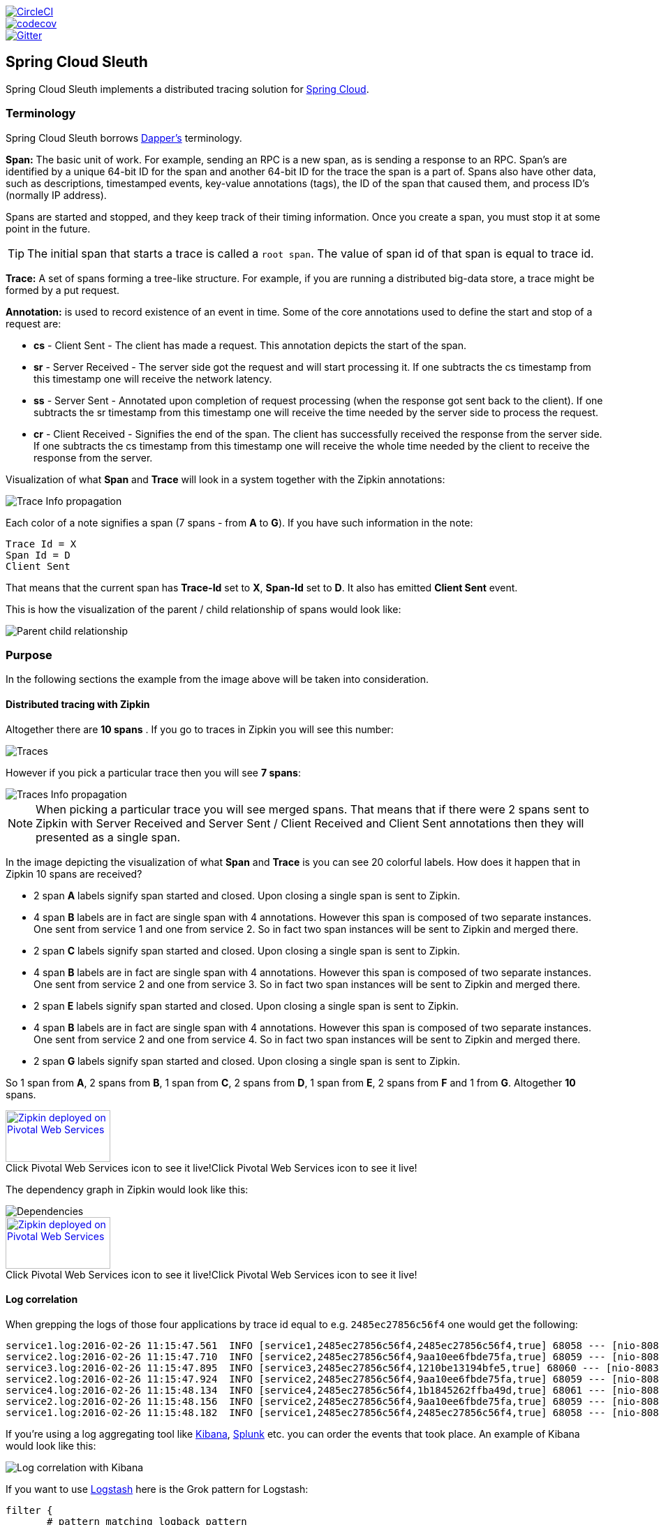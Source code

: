 // Do not edit this file (e.g. go instead to src/main/asciidoc)

:jdkversion: 1.8

image::https://circleci.com/gh/spring-cloud/spring-cloud-sleuth/tree/1.0.x.svg?style=svg["CircleCI", link="https://circleci.com/gh/spring-cloud/spring-cloud-sleuth/tree/1.0.x"]
image::https://codecov.io/gh/spring-cloud/spring-cloud-sleuth/branch/1.0.x/graph/badge.svg["codecov", link="https://codecov.io/gh/spring-cloud/spring-cloud-sleuth"]
image::https://badges.gitter.im/spring-cloud/spring-cloud-sleuth.svg[Gitter, link="https://gitter.im/spring-cloud/spring-cloud-sleuth?utm_source=badge&utm_medium=badge&utm_campaign=pr-badge&utm_content=badge"]
== Spring Cloud Sleuth

Spring Cloud Sleuth implements a distributed tracing solution for http://cloud.spring.io[Spring Cloud].

=== Terminology

Spring Cloud Sleuth borrows http://research.google.com/pubs/pub36356.html[Dapper's] terminology.

*Span:* The basic unit of work. For example, sending an RPC is a new span, as is sending a response to an
RPC. Span's are identified by a unique 64-bit ID for the span and another 64-bit ID for the trace the span
is a part of.  Spans also have other data, such as descriptions, timestamped events, key-value
annotations (tags), the ID of the span that caused them, and process ID's (normally IP address).

Spans are started and stopped, and they keep track of their timing information.  Once you create a
span, you must stop it at some point in the future.

TIP: The initial span that starts a trace is called a `root span`. The value of span id
of that span is equal to trace id.

*Trace:* A set of spans forming a tree-like structure.  For example, if you are running a distributed
big-data store, a trace might be formed by a put request.

*Annotation:*  is used to record existence of an event in time. Some of the core annotations used to define
the start and stop of a request are:

    - *cs* - Client Sent - The client has made a request. This annotation depicts the start of the span.
    - *sr* - Server Received -  The server side got the request and will start processing it.
    If one subtracts the cs timestamp from this timestamp one will receive the network latency.
    - *ss* - Server Sent -  Annotated upon completion of request processing (when the response
    got sent back to the client). If one subtracts the sr timestamp from this timestamp one
    will receive the time needed by the server side to process the request.
    - *cr* - Client Received - Signifies the end of the span. The client has successfully received the
    response from the server side. If one subtracts the cs timestamp from this timestamp one
    will receive the whole time needed by the client to receive the response from the server.

Visualization of what *Span* and *Trace* will look in a system together with the Zipkin annotations:

image::https://raw.githubusercontent.com/spring-cloud/spring-cloud-sleuth/master/docs/src/main/asciidoc/images/trace-id.png[Trace Info propagation]

Each color of a note signifies a span (7 spans - from *A* to *G*). If you have such information in the note:

[source]
Trace Id = X
Span Id = D
Client Sent

That means that the current span has *Trace-Id* set to *X*, *Span-Id* set to *D*. It also has emitted
 *Client Sent* event.

This is how the visualization of the parent / child relationship of spans would look like:

image::https://raw.githubusercontent.com/spring-cloud/spring-cloud-sleuth/master/docs/src/main/asciidoc/images/parents.png[Parent child relationship]

=== Purpose

In the following sections the example from the image above will be taken into consideration.

==== Distributed tracing with Zipkin

Altogether there are *10 spans* . If you go to traces in Zipkin you will see this number:

image::https://raw.githubusercontent.com/spring-cloud/spring-cloud-sleuth/master/docs/src/main/asciidoc/images/zipkin-traces.png[Traces]

However if you pick a particular trace then you will see *7 spans*:

image::https://raw.githubusercontent.com/spring-cloud/spring-cloud-sleuth/master/docs/src/main/asciidoc/images/zipkin-ui.png[Traces Info propagation]

NOTE: When picking a particular trace you will see merged spans. That means that if there were 2 spans sent to
Zipkin with Server Received and Server Sent / Client Received and Client Sent
annotations then they will presented as a single span.

In the image depicting the visualization of what *Span* and *Trace* is you can see 20
colorful labels. How does it happen that in Zipkin 10 spans are received?

    - 2 span *A* labels signify span started and closed. Upon closing a single span is sent to Zipkin.
    - 4 span *B* labels are in fact are single span with 4 annotations. However this span is composed of
        two separate instances. One sent from service 1 and one from service 2. So in fact two span instances will be sent
        to Zipkin and merged there.
    - 2 span *C* labels signify span started and closed. Upon closing a single span is sent to Zipkin.
    - 4 span *B* labels are in fact are single span with 4 annotations. However this span is composed of
        two separate instances. One sent from service 2 and one from service 3. So in fact two span instances will be sent
        to Zipkin and merged there.
    - 2 span *E* labels signify span started and closed. Upon closing a single span is sent to Zipkin.
    - 4 span *B* labels are in fact are single span with 4 annotations. However this span is composed of
        two separate instances. One sent from service 2 and one from service 4. So in fact two span instances will be sent
        to Zipkin and merged there.
    - 2 span *G* labels signify span started and closed. Upon closing a single span is sent to Zipkin.

So 1 span from *A*, 2 spans from *B*, 1 span from *C*, 2 spans from *D*, 1 span from *E*, 2 spans from *F* and 1 from *G*.
Altogether *10* spans.

.Click Pivotal Web Services icon to see it live!
[caption="Click Pivotal Web Services icon to see it live!"]
image::https://raw.githubusercontent.com/spring-cloud/spring-cloud-sleuth/master/docs/src/main/asciidoc/images/pws.png["Zipkin deployed on Pivotal Web Services", link="http://docssleuth-zipkin-server.cfapps.io/", width=150, height=74]

The dependency graph in Zipkin would look like this:

image::https://raw.githubusercontent.com/spring-cloud/spring-cloud-sleuth/master/docs/src/main/asciidoc/images/dependencies.png[Dependencies]

.Click Pivotal Web Services icon to see it live!
[caption="Click Pivotal Web Services icon to see it live!"]
image::https://raw.githubusercontent.com/spring-cloud/spring-cloud-sleuth/master/docs/src/main/asciidoc/images/pws.png["Zipkin deployed on Pivotal Web Services", link="http://docssleuth-zipkin-server.cfapps.io/dependency", width=150, height=74]


==== Log correlation

When grepping the logs of those four applications by trace id equal to e.g. `2485ec27856c56f4` one would get the following:

[source]
service1.log:2016-02-26 11:15:47.561  INFO [service1,2485ec27856c56f4,2485ec27856c56f4,true] 68058 --- [nio-8081-exec-1] i.s.c.sleuth.docs.service1.Application   : Hello from service1. Calling service2
service2.log:2016-02-26 11:15:47.710  INFO [service2,2485ec27856c56f4,9aa10ee6fbde75fa,true] 68059 --- [nio-8082-exec-1] i.s.c.sleuth.docs.service2.Application   : Hello from service2. Calling service3 and then service4
service3.log:2016-02-26 11:15:47.895  INFO [service3,2485ec27856c56f4,1210be13194bfe5,true] 68060 --- [nio-8083-exec-1] i.s.c.sleuth.docs.service3.Application   : Hello from service3
service2.log:2016-02-26 11:15:47.924  INFO [service2,2485ec27856c56f4,9aa10ee6fbde75fa,true] 68059 --- [nio-8082-exec-1] i.s.c.sleuth.docs.service2.Application   : Got response from service3 [Hello from service3]
service4.log:2016-02-26 11:15:48.134  INFO [service4,2485ec27856c56f4,1b1845262ffba49d,true] 68061 --- [nio-8084-exec-1] i.s.c.sleuth.docs.service4.Application   : Hello from service4
service2.log:2016-02-26 11:15:48.156  INFO [service2,2485ec27856c56f4,9aa10ee6fbde75fa,true] 68059 --- [nio-8082-exec-1] i.s.c.sleuth.docs.service2.Application   : Got response from service4 [Hello from service4]
service1.log:2016-02-26 11:15:48.182  INFO [service1,2485ec27856c56f4,2485ec27856c56f4,true] 68058 --- [nio-8081-exec-1] i.s.c.sleuth.docs.service1.Application   : Got response from service2 [Hello from service2, response from service3 [Hello from service3] and from service4 [Hello from service4]]

If you're using a log aggregating tool like https://www.elastic.co/products/kibana[Kibana],
http://www.splunk.com/[Splunk] etc. you can order the events that took place. An example of
Kibana would look like this:

image::https://raw.githubusercontent.com/spring-cloud/spring-cloud-sleuth/master/docs/src/main/asciidoc/images/kibana.png[Log correlation with Kibana]

If you want to use https://www.elastic.co/guide/en/logstash/current/index.html[Logstash] here is the Grok pattern for Logstash:

[source]
filter {
       # pattern matching logback pattern
       grok {
              match => { "message" => "%{TIMESTAMP_ISO8601:timestamp}\s+%{LOGLEVEL:severity}\s+\[%{DATA:service},%{DATA:trace},%{DATA:span},%{DATA:exportable}\]\s+%{DATA:pid}---\s+\[%{DATA:thread}\]\s+%{DATA:class}\s+:\s+%{GREEDYDATA:rest}" }
       }
}

NOTE: If you want to use Grok together with the logs from Cloud Foundry you have to use this pattern:
[source]
filter {
       # pattern matching logback pattern
       grok {
              match => { "message" => "(?m)OUT\s+%{TIMESTAMP_ISO8601:timestamp}\s+%{LOGLEVEL:severity}\s+\[%{DATA:service},%{DATA:trace},%{DATA:span},%{DATA:exportable}\]\s+%{DATA:pid}---\s+\[%{DATA:thread}\]\s+%{DATA:class}\s+:\s+%{GREEDYDATA:rest}" }
       }
}

===== JSON Logback with Logstash

Often you do not want to store your logs in a text file but in a JSON file that Logstash can immediately pick. To do that you have to do the following (for readability
we're passing the dependencies in the `groupId:artifactId:version` notation.

*Dependencies setup*

- Ensure that Logback is on the classpath (`ch.qos.logback:logback-core`)
- Add Logstash Logback encode - example for version `4.6` : `net.logstash.logback:logstash-logback-encoder:4.6`

*Logback setup*

Below you can find an example of a Logback configuration (file named `https://github.com/spring-cloud-samples/sleuth-documentation-apps/blob/master/service1/src/main/resources/logback-spring.xml[logback-spring.xml]`) that:

- logs information from the application in a JSON format to a `build/${spring.application.name}.json` file
- has commented out two additional appenders - console and standard log file
- has the same logging pattern as the one presented in the previous section

[source,xml]
-----
<?xml version="1.0" encoding="UTF-8"?>
<configuration>
	<include resource="org/springframework/boot/logging/logback/defaults.xml"/>
	​
	<springProperty scope="context" name="springAppName" source="spring.application.name"/>
	<!-- Example for logging into the build folder of your project -->
	<property name="LOG_FILE" value="${BUILD_FOLDER:-build}/${springAppName}"/>​

	<property name="CONSOLE_LOG_PATTERN"
			  value="%clr(%d{yyyy-MM-dd HH:mm:ss.SSS}){faint} %clr(${LOG_LEVEL_PATTERN:-%5p}) %clr([${springAppName:-},%X{X-B3-TraceId:-},%X{X-B3-SpanId:-},%X{X-Span-Export:-}]){yellow} %clr(${PID:- }){magenta} %clr(---){faint} %clr([%15.15t]){faint} %clr(%-40.40logger{39}){cyan} %clr(:){faint} %m%n${LOG_EXCEPTION_CONVERSION_WORD:-%wEx}"/>

	<!-- Appender to log to console -->
	<appender name="console" class="ch.qos.logback.core.ConsoleAppender">
		<filter class="ch.qos.logback.classic.filter.ThresholdFilter">
			<!-- Minimum logging level to be presented in the console logs-->
			<level>INFO</level>
		</filter>
		<encoder>
			<pattern>${CONSOLE_LOG_PATTERN}</pattern>
			<charset>utf8</charset>
		</encoder>
	</appender>

	<!-- Appender to log to file -->​
	<appender name="flatfile" class="ch.qos.logback.core.rolling.RollingFileAppender">
		<file>${LOG_FILE}</file>
		<rollingPolicy class="ch.qos.logback.core.rolling.TimeBasedRollingPolicy">
			<fileNamePattern>${LOG_FILE}.%d{yyyy-MM-dd}.gz</fileNamePattern>
			<maxHistory>7</maxHistory>
		</rollingPolicy>
		<encoder>
			<pattern>${CONSOLE_LOG_PATTERN}</pattern>
			<charset>utf8</charset>
		</encoder>
	</appender>
	​
	<!-- Appender to log to file in a JSON format -->
	<appender name="logstash" class="ch.qos.logback.core.rolling.RollingFileAppender">
		<file>${LOG_FILE}.json</file>
		<rollingPolicy class="ch.qos.logback.core.rolling.TimeBasedRollingPolicy">
			<fileNamePattern>${LOG_FILE}.json.%d{yyyy-MM-dd}.gz</fileNamePattern>
			<maxHistory>7</maxHistory>
		</rollingPolicy>
		<encoder class="net.logstash.logback.encoder.LoggingEventCompositeJsonEncoder">
			<providers>
				<timestamp>
					<timeZone>UTC</timeZone>
				</timestamp>
				<pattern>
					<pattern>
						{
						"severity": "%level",
						"service": "${springAppName:-}",
						"trace": "%X{X-B3-TraceId:-}",
						"span": "%X{X-B3-SpanId:-}",
						"exportable": "%X{X-Span-Export:-}",
						"pid": "${PID:-}",
						"thread": "%thread",
						"class": "%logger{40}",
						"rest": "%message"
						}
					</pattern>
				</pattern>
			</providers>
		</encoder>
	</appender>
	​
	<root level="INFO">
		<!--<appender-ref ref="console"/>-->
		<appender-ref ref="logstash"/>
		<!--<appender-ref ref="flatfile"/>-->
	</root>
</configuration>
-----

NOTE: If you're using a custom `logback-spring.xml` then you have to pass the `spring.application.name` in
`bootstrap` instead of `application` property file. Otherwise your custom logback file won't read the property properly.

=== Adding to the project

==== Only Sleuth (log correlation)

If you want to profit only from Spring Cloud Sleuth without the Zipkin integration just add
the `spring-cloud-starter-sleuth` module to your project.

[source,xml,indent=0,subs="verbatim,attributes",role="primary"]
.Maven
----
	<dependencyManagement> <1>
          <dependencies>
              <dependency>
                  <groupId>org.springframework.cloud</groupId>
                  <artifactId>spring-cloud-dependencies</artifactId>
                  <version>Brixton.RELEASE</version>
                  <type>pom</type>
                  <scope>import</scope>
              </dependency>
          </dependencies>
    </dependencyManagement>

    <dependency> <2>
        <groupId>org.springframework.cloud</groupId>
        <artifactId>spring-cloud-starter-sleuth</artifactId>
    </dependency>
----
<1> In order not to pick versions by yourself it's much better if you add the dependency management via
the Spring BOM
<2> Add the dependency to `spring-cloud-starter-sleuth`

[source,groovy,indent=0,subs="verbatim,attributes",role="secondary"]
.Gradle
----
dependencyManagement { <1>
    imports {
        mavenBom "org.springframework.cloud:spring-cloud-dependencies:Brixton.RELEASE"
    }
}

dependencies { <2>
    compile "org.springframework.cloud:spring-cloud-starter-sleuth"
}
----
<1> In order not to pick versions by yourself it's much better if you add the dependency management via
the Spring BOM
<2> Add the dependency to `spring-cloud-starter-sleuth`

==== Sleuth with Zipkin via HTTP

If you want both Sleuth and Zipkin just add the `spring-cloud-starter-zipkin` dependency.

[source,xml,indent=0,subs="verbatim,attributes",role="primary"]
.Maven
----
	<dependencyManagement> <1>
          <dependencies>
              <dependency>
                  <groupId>org.springframework.cloud</groupId>
                  <artifactId>spring-cloud-dependencies</artifactId>
                  <version>Brixton.RELEASE</version>
                  <type>pom</type>
                  <scope>import</scope>
              </dependency>
          </dependencies>
    </dependencyManagement>

    <dependency> <2>
        <groupId>org.springframework.cloud</groupId>
        <artifactId>spring-cloud-starter-zipkin</artifactId>
    </dependency>
----
<1> In order not to pick versions by yourself it's much better if you add the dependency management via
the Spring BOM
<2> Add the dependency to `spring-cloud-starter-zipkin`

[source,groovy,indent=0,subs="verbatim,attributes",role="secondary"]
.Gradle
----
dependencyManagement { <1>
    imports {
        mavenBom "org.springframework.cloud:spring-cloud-dependencies:Brixton.RELEASE"
    }
}

dependencies { <2>
    compile "org.springframework.cloud:spring-cloud-starter-zipkin"
}
----
<1> In order not to pick versions by yourself it's much better if you add the dependency management via
the Spring BOM
<2> Add the dependency to `spring-cloud-starter-zipkin`

==== Sleuth with Zipkin via Spring Cloud Stream

If you want both Sleuth and Zipkin just add the `spring-cloud-sleuth-stream` dependency.

[source,xml,indent=0,subs="verbatim,attributes",role="primary"]
.Maven
----
	<dependencyManagement> <1>
          <dependencies>
              <dependency>
                  <groupId>org.springframework.cloud</groupId>
                  <artifactId>spring-cloud-dependencies</artifactId>
                  <version>Brixton.RELEASE</version>
                  <type>pom</type>
                  <scope>import</scope>
              </dependency>
          </dependencies>
    </dependencyManagement>

    <dependency> <2>
        <groupId>org.springframework.cloud</groupId>
        <artifactId>spring-cloud-sleuth-stream</artifactId>
    </dependency>
    <dependency> <3>
        <groupId>org.springframework.cloud</groupId>
        <artifactId>spring-cloud-starter-sleuth</artifactId>
    </dependency>
    <!-- EXAMPLE FOR RABBIT BINDING -->
    <dependency> <4>
        <groupId>org.springframework.cloud</groupId>
        <artifactId>spring-cloud-stream-binder-rabbit</artifactId>
    </dependency>
----
<1> In order not to pick versions by yourself it's much better if you add the dependency management via
the Spring BOM
<2> Add the dependency to `spring-cloud-sleuth-stream`
<3> Add the dependency to `spring-cloud-starter-sleuth` - that way all dependant dependencies will be downloaded
<4> Add a binder (e.g. Rabbit binder) to tell Spring Cloud Stream what it should bind to

[source,groovy,indent=0,subs="verbatim,attributes",role="secondary"]
.Gradle
----
dependencyManagement { <1>
    imports {
        mavenBom "org.springframework.cloud:spring-cloud-dependencies:Brixton.RELEASE"
    }
}

dependencies {
    compile "org.springframework.cloud:spring-cloud-sleuth-stream" <2>
    compile "org.springframework.cloud:spring-cloud-starter-sleuth" <3>
    // Example for Rabbit binding
    compile "org.springframework.cloud:spring-cloud-stream-binder-rabbit" <4>
}
----
<1> In order not to pick versions by yourself it's much better if you add the dependency management via
the Spring BOM
<2> Add the dependency to `spring-cloud-sleuth-stream`
<3> Add the dependency to `spring-cloud-starter-sleuth` - that way all dependant dependencies will be downloaded
<4> Add a binder (e.g. Rabbit binder) to tell Spring Cloud Stream what it should bind to

==== Spring Cloud Sleuth Stream Zipkin Collector

If you want to start a Spring Cloud Sleuth Stream Zipkin collector just add the `spring-cloud-sleuth-zipkin-stream`
dependency

[source,xml,indent=0,subs="verbatim,attributes",role="primary"]
.Maven
----
	<dependencyManagement> <1>
          <dependencies>
              <dependency>
                  <groupId>org.springframework.cloud</groupId>
                  <artifactId>spring-cloud-dependencies</artifactId>
                  <version>Brixton.RELEASE</version>
                  <type>pom</type>
                  <scope>import</scope>
              </dependency>
          </dependencies>
    </dependencyManagement>

    <dependency> <2>
        <groupId>org.springframework.cloud</groupId>
        <artifactId>spring-cloud-sleuth-zipkin-stream</artifactId>
    </dependency>
    <dependency> <3>
        <groupId>org.springframework.cloud</groupId>
        <artifactId>spring-cloud-starter-sleuth</artifactId>
    </dependency>
    <!-- EXAMPLE FOR RABBIT BINDING -->
    <dependency> <4>
        <groupId>org.springframework.cloud</groupId>
        <artifactId>spring-cloud-stream-binder-rabbit</artifactId>
    </dependency>
----
<1> In order not to pick versions by yourself it's much better if you add the dependency management via
the Spring BOM
<2> Add the dependency to `spring-cloud-sleuth-zipkin-stream`
<3> Add the dependency to `spring-cloud-starter-sleuth` - that way all dependant dependencies will be downloaded
<4> Add a binder (e.g. Rabbit binder) to tell Spring Cloud Stream what it should bind to

[source,groovy,indent=0,subs="verbatim,attributes",role="secondary"]
.Gradle
----
dependencyManagement { <1>
    imports {
        mavenBom "org.springframework.cloud:spring-cloud-dependencies:Brixton.RELEASE"
    }
}

dependencies {
    compile "org.springframework.cloud:spring-cloud-sleuth-zipkin-stream" <2>
    compile "org.springframework.cloud:spring-cloud-starter-sleuth" <3>
    // Example for Rabbit binding
    compile "org.springframework.cloud:spring-cloud-stream-binder-rabbit" <4>
}
----
<1> In order not to pick versions by yourself it's much better if you add the dependency management via
the Spring BOM
<2> Add the dependency to `spring-cloud-sleuth-zipkin-stream`
<3> Add the dependency to `spring-cloud-starter-sleuth` - that way all dependant dependencies will be downloaded
<4> Add a binder (e.g. Rabbit binder) to tell Spring Cloud Stream what it should bind to

and then just annotate your main class with `@EnableZipkinStreamServer` annotation:

[source,java]
----
package example;

import org.springframework.boot.SpringApplication;
import org.springframework.boot.autoconfigure.SpringBootApplication;
import org.springframework.cloud.sleuth.zipkin.stream.EnableZipkinStreamServer;

@SpringBootApplication
@EnableZipkinStreamServer
public class ZipkinStreamServerApplication {

	public static void main(String[] args) throws Exception {
		SpringApplication.run(ZipkinStreamServerApplication.class, args);
	}

}
----

== Features

* Adds trace and span ids to the Slf4J MDC, so you can extract all the logs from a given trace or span in a log aggregator. Example logs:
+
----
2016-02-02 15:30:57.902  INFO [bar,6bfd228dc00d216b,6bfd228dc00d216b,false] 23030 --- [nio-8081-exec-3] ...
2016-02-02 15:30:58.372 ERROR [bar,6bfd228dc00d216b,6bfd228dc00d216b,false] 23030 --- [nio-8081-exec-3] ...
2016-02-02 15:31:01.936  INFO [bar,46ab0d418373cbc9,46ab0d418373cbc9,false] 23030 --- [nio-8081-exec-4] ...
----
+
notice the `[appname,traceId,spanId,exportable]` entries from the MDC:

    - *spanId* - the id of a specific operation that took place
    - *appname* - the name of the application that logged the span
    - *traceId* - the id of the latency graph that contains the span
    - *exportable* - whether the log should be exported to Zipkin or not. When would you like the span not to be
    exportable? In the case in which you want to wrap some operation in a Span and have it written to the logs
    only.

* Provides an abstraction over common distributed tracing data models: traces, spans (forming a DAG), annotations,
key-value annotations. Loosely based on HTrace, but Zipkin (Dapper) compatible.

* Sleuth records timing information to aid in latency analysis. Using sleuth, you can pinpoint causes of
latency in your applications. Sleuth is written to not log too much, and to not cause your production application to crash.
  - propagates structural data about your call-graph in-band, and the rest out-of-band.
  - includes opinionated instrumentation of layers such as HTTP
  - includes sampling policy to manage volume
  - can report to a Zipkin system for query and visualization

* Instruments common ingress and egress points from Spring applications (servlet filter, async endpoints,
rest template, scheduled actions, message channels, zuul filters, feign client).

* Sleuth includes default logic to join a trace across http or messaging boundaries. For example, http propagation
works via Zipkin-compatible request headers. This propagation logic is defined and customized via
`SpanInjector` and `SpanExtractor` implementations.

* Provides simple metrics of accepted / dropped spans.

* If `spring-cloud-sleuth-zipkin` then the app will generate and collect Zipkin-compatible traces.
By default it sends them via HTTP to a Zipkin server on localhost (port 9411).
Configure the location of the service using `spring.zipkin.baseUrl`.

* If `spring-cloud-sleuth-stream` then the app will generate and collect traces via https://github.com/spring-cloud/spring-cloud-stream[Spring Cloud Stream].
Your app automatically becomes a producer of tracer messages that are sent over your broker of choice
(e.g. RabbitMQ, Apache Kafka, Redis).

IMPORTANT: If using Zipkin or Stream, configure the percentage of spans exported using `spring.sleuth.sampler.percentage`
(default 0.1, i.e. 10%). *Otherwise you might think that Sleuth is not working cause it's omitting some spans.*

NOTE: the SLF4J MDC is always set and logback users will immediately see the trace and span ids in logs per the example
 above. Other logging systems have to configure their own formatter to get the same result. The default is
 `logging.pattern.level` set to `%clr(%5p) %clr([${spring.application.name:},%X{X-B3-TraceId:-},%X{X-B3-SpanId:-},%X{X-Span-Export:-}]){yellow}`
 (this is a Spring Boot feature for logback users).
 *This means that if you're not using SLF4J this pattern WILL NOT be automatically applied*.

== Building

:jdkversion: 1.7

=== Basic Compile and Test

To build the source you will need to install JDK {jdkversion}.

Spring Cloud uses Maven for most build-related activities, and you
should be able to get off the ground quite quickly by cloning the
project you are interested in and typing

----
$ ./mvnw install
----

NOTE: You can also install Maven (>=3.3.3) yourself and run the `mvn` command
in place of `./mvnw` in the examples below. If you do that you also
might need to add `-P spring` if your local Maven settings do not
contain repository declarations for spring pre-release artifacts.

NOTE: Be aware that you might need to increase the amount of memory
available to Maven by setting a `MAVEN_OPTS` environment variable with
a value like `-Xmx512m -XX:MaxPermSize=128m`. We try to cover this in
the `.mvn` configuration, so if you find you have to do it to make a
build succeed, please raise a ticket to get the settings added to
source control.

For hints on how to build the project look in `.travis.yml` if there
is one. There should be a "script" and maybe "install" command. Also
look at the "services" section to see if any services need to be
running locally (e.g. mongo or rabbit).  Ignore the git-related bits
that you might find in "before_install" since they're related to setting git
credentials and you already have those.

The projects that require middleware generally include a
`docker-compose.yml`, so consider using
http://compose.docker.io/[Docker Compose] to run the middeware servers
in Docker containers. See the README in the
https://github.com/spring-cloud-samples/scripts[scripts demo
repository] for specific instructions about the common cases of mongo,
rabbit and redis.

NOTE: If all else fails, build with the command from `.travis.yml` (usually
`./mvnw install`).

=== Documentation

The spring-cloud-build module has a "docs" profile, and if you switch
that on it will try to build asciidoc sources from
`src/main/asciidoc`. As part of that process it will look for a
`README.adoc` and process it by loading all the includes, but not
parsing or rendering it, just copying it to `${main.basedir}`
(defaults to `${basedir}`, i.e. the root of the project). If there are
any changes in the README it will then show up after a Maven build as
a modified file in the correct place. Just commit it and push the change.

=== Working with the code
If you don't have an IDE preference we would recommend that you use
http://www.springsource.com/developer/sts[Spring Tools Suite] or
http://eclipse.org[Eclipse] when working with the code. We use the
http://eclipse.org/m2e/[m2eclipse] eclipse plugin for maven support. Other IDEs and tools
should also work without issue as long as they use Maven 3.3.3 or better.

==== Importing into eclipse with m2eclipse
We recommend the http://eclipse.org/m2e/[m2eclipse] eclipse plugin when working with
eclipse. If you don't already have m2eclipse installed it is available from the "eclipse
marketplace".

NOTE: Older versions of m2e do not support Maven 3.3, so once the
projects are imported into Eclipse you will also need to tell
m2eclipse to use the right profile for the projects.  If you
see many different errors related to the POMs in the projects, check
that you have an up to date installation.  If you can't upgrade m2e,
add the "spring" profile to your `settings.xml`. Alternatively you can
copy the repository settings from the "spring" profile of the parent
pom into your `settings.xml`.

==== Importing into eclipse without m2eclipse
If you prefer not to use m2eclipse you can generate eclipse project metadata using the
following command:

[indent=0]
----
	$ ./mvnw eclipse:eclipse
----

The generated eclipse projects can be imported by selecting `import existing projects`
from the `file` menu.


IMPORTANT: There are 2 different versions of language level used in Spring Cloud Sleuth. Java 1.7 is used for main sources and
Java 1.8 is used for tests. When importing your project to an IDE please activate the `ide` Maven profile to turn on
Java 1.8 for both main and test sources. Of course remember that you MUST NOT use Java 1.8 features in the main sources. If you do
so your app will break during the Maven build.

== Contributing

Spring Cloud is released under the non-restrictive Apache 2.0 license,
and follows a very standard Github development process, using Github
tracker for issues and merging pull requests into master. If you want
to contribute even something trivial please do not hesitate, but
follow the guidelines below.

=== Sign the Contributor License Agreement
Before we accept a non-trivial patch or pull request we will need you to sign the
https://cla.pivotal.io/sign/spring[Contributor License Agreement].
Signing the contributor's agreement does not grant anyone commit rights to the main
repository, but it does mean that we can accept your contributions, and you will get an
author credit if we do.  Active contributors might be asked to join the core team, and
given the ability to merge pull requests.

=== Code of Conduct
This project adheres to the Contributor Covenant https://github.com/spring-cloud/spring-cloud-build/blob/master/docs/src/main/asciidoc/code-of-conduct.adoc[code of
conduct]. By participating, you  are expected to uphold this code. Please report
unacceptable behavior to spring-code-of-conduct@pivotal.io.

=== Code Conventions and Housekeeping
None of these is essential for a pull request, but they will all help.  They can also be
added after the original pull request but before a merge.

* Use the Spring Framework code format conventions. If you use Eclipse
  you can import formatter settings using the
  `eclipse-code-formatter.xml` file from the
  https://raw.githubusercontent.com/spring-cloud/spring-cloud-build/master/spring-cloud-dependencies-parent/eclipse-code-formatter.xml[Spring
  Cloud Build] project. If using IntelliJ, you can use the
  http://plugins.jetbrains.com/plugin/6546[Eclipse Code Formatter
  Plugin] to import the same file.
* Make sure all new `.java` files to have a simple Javadoc class comment with at least an
  `@author` tag identifying you, and preferably at least a paragraph on what the class is
  for.
* Add the ASF license header comment to all new `.java` files (copy from existing files
  in the project)
* Add yourself as an `@author` to the .java files that you modify substantially (more
  than cosmetic changes).
* Add some Javadocs and, if you change the namespace, some XSD doc elements.
* A few unit tests would help a lot as well -- someone has to do it.
* If no-one else is using your branch, please rebase it against the current master (or
  other target branch in the main project).
* When writing a commit message please follow http://tbaggery.com/2008/04/19/a-note-about-git-commit-messages.html[these conventions],
  if you are fixing an existing issue please add `Fixes gh-XXXX` at the end of the commit
  message (where XXXX is the issue number).